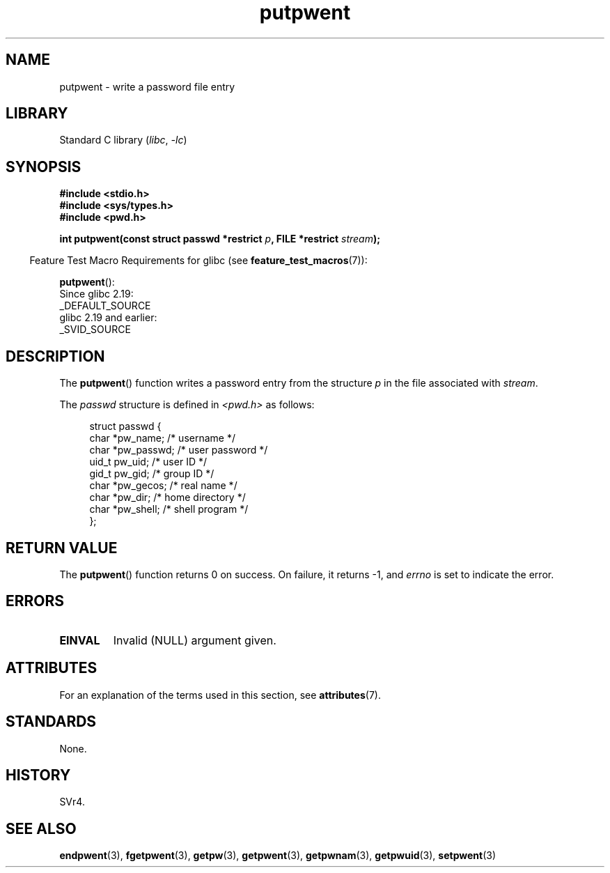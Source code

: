 '\" t
.\" Copyright 1993 David Metcalfe (david@prism.demon.co.uk)
.\"
.\" SPDX-License-Identifier: Linux-man-pages-copyleft
.\"
.\" References consulted:
.\"     Linux libc source code
.\"     Lewine's _POSIX Programmer's Guide_ (O'Reilly & Associates, 1991)
.\"     386BSD man pages
.\" Modified Sat Jul 24 18:43:46 1993 by Rik Faith (faith@cs.unc.edu)
.TH putpwent 3 (date) "Linux man-pages (unreleased)"
.SH NAME
putpwent \- write a password file entry
.SH LIBRARY
Standard C library
.RI ( libc ", " \-lc )
.SH SYNOPSIS
.nf
.B #include <stdio.h>
.B #include <sys/types.h>
.B #include <pwd.h>
.P
.BI "int putpwent(const struct passwd *restrict " p \
", FILE *restrict " stream );
.fi
.P
.RS -4
Feature Test Macro Requirements for glibc (see
.BR feature_test_macros (7)):
.RE
.P
.BR putpwent ():
.nf
    Since glibc 2.19:
        _DEFAULT_SOURCE
    glibc 2.19 and earlier:
        _SVID_SOURCE
.fi
.SH DESCRIPTION
The
.BR putpwent ()
function writes a password entry from the
structure \fIp\fP in the file associated with \fIstream\fP.
.P
The \fIpasswd\fP structure is defined in \fI<pwd.h>\fP as follows:
.P
.in +4n
.EX
struct passwd {
    char    *pw_name;        /* username */
    char    *pw_passwd;      /* user password */
    uid_t    pw_uid;         /* user ID */
    gid_t    pw_gid;         /* group ID */
    char    *pw_gecos;       /* real name */
    char    *pw_dir;         /* home directory */
    char    *pw_shell;       /* shell program */
};
.EE
.in
.SH RETURN VALUE
The
.BR putpwent ()
function returns 0 on success.
On failure, it returns \-1, and
.I errno
is set to indicate the error.
.SH ERRORS
.TP
.B EINVAL
Invalid (NULL) argument given.
.SH ATTRIBUTES
For an explanation of the terms used in this section, see
.BR attributes (7).
.TS
allbox;
lbx lb lb
l l l.
Interface	Attribute	Value
T{
.na
.nh
.BR putpwent ()
T}	Thread safety	MT-Safe locale
.TE
.SH STANDARDS
None.
.SH HISTORY
SVr4.
.SH SEE ALSO
.BR endpwent (3),
.BR fgetpwent (3),
.BR getpw (3),
.BR getpwent (3),
.BR getpwnam (3),
.BR getpwuid (3),
.BR setpwent (3)
